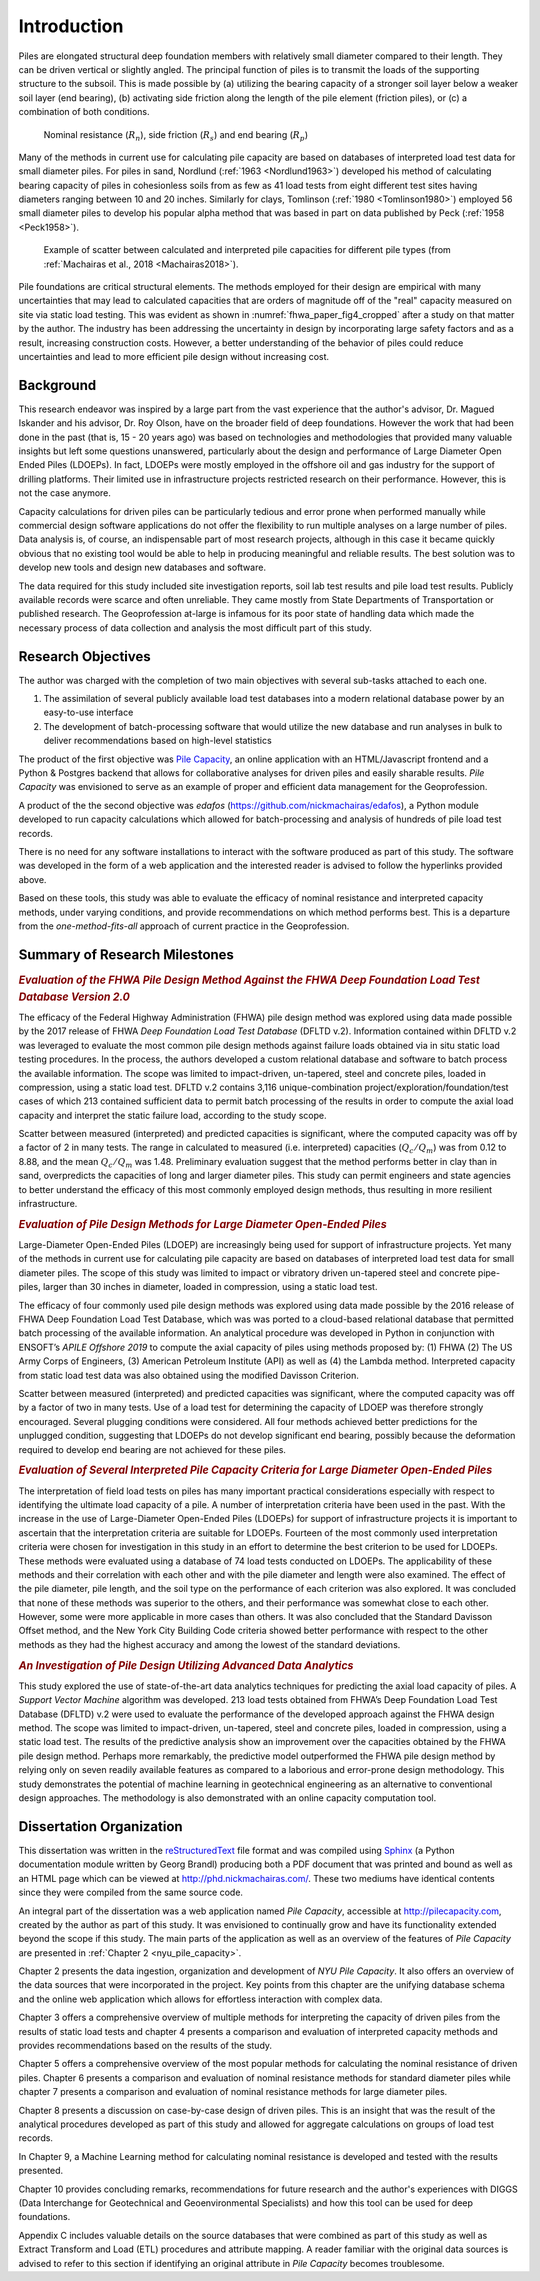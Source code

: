 
############
Introduction
############


Piles are elongated structural deep foundation members with relatively small diameter compared to their length. They can be driven vertical or slightly angled. The principal function of piles is to transmit the loads of the supporting structure to the subsoil. This is made possible by (a) utilizing the bearing capacity of a stronger soil layer below a weaker soil layer (end bearing), (b) activating side friction along the length of the pile element (friction piles), or (c) a combination of both conditions.


.. figure:: figures/intro_figure.png
   :width: 300 px
   :name: intro_figure

   Nominal resistance (:math:`R_n`), side friction (:math:`R_s`) and end bearing (:math:`R_p`)


Many of the methods in current use for calculating pile capacity are based on databases of interpreted load test data for small diameter piles. For piles in sand, Nordlund (:ref:`1963 <Nordlund1963>`) developed his method of calculating bearing capacity of piles in cohesionless soils from as few as 41 load tests from eight different test sites having diameters ranging between 10 and 20 inches. Similarly for clays, Tomlinson (:ref:`1980 <Tomlinson1980>`) employed 56 small diameter piles to develop his popular alpha method that was based in part on data published by Peck (:ref:`1958 <Peck1958>`).


.. figure:: figures/fhwa_paper_fig4_cropped.png
   :width: 300 px
   :name: fhwa_paper_fig4_cropped

   Example of scatter between calculated and interpreted pile capacities for different pile types (from :ref:`Machairas et al., 2018 <Machairas2018>`).


Pile foundations are critical structural elements. The methods employed for their design are empirical with many uncertainties that may lead to calculated capacities that are orders of magnitude off of the "real" capacity measured on site via static load testing. This was evident as shown in :numref:`fhwa_paper_fig4_cropped` after a study on that matter by the author. The industry has been addressing the uncertainty in design by incorporating large safety factors and as a result, increasing construction costs. However, a better understanding of the behavior of piles could reduce uncertainties and lead to more efficient pile design without increasing cost.


**********
Background
**********

This research endeavor was inspired by a large part from the vast experience that the author's advisor, Dr. Magued Iskander and his advisor, Dr. Roy Olson, have on the broader field of deep foundations. However the work that had been done in the past (that is, 15 - 20 years ago) was based on technologies and methodologies that provided many valuable insights but left some questions unanswered, particularly about the design and performance of Large Diameter Open Ended Piles (LDOEPs). In fact, LDOEPs were mostly employed in the offshore oil and gas industry for the support of drilling platforms. Their limited use in infrastructure projects restricted research on their performance. However, this is not the case anymore.

Capacity calculations for driven piles can be particularly tedious and error prone when performed manually while commercial design software applications do not offer the flexibility to run multiple analyses on a large number of piles. Data analysis is, of course, an indispensable part of most research projects, although in this case it became quickly obvious that no existing tool would be able to help in producing meaningful and reliable results. The best solution was to develop new tools and design new databases and software.

The data required for this study included site investigation reports, soil lab test results and pile load test results. Publicly available records were scarce and often unreliable. They came mostly from State Departments of Transportation or published research. The Geoprofession at-large is infamous for its poor state of handling data which made the necessary process of data collection and analysis the most difficult part of this study.



*******************
Research Objectives
*******************

The author was charged with the completion of two main objectives with several sub-tasks attached to each one.

1. The assimilation of several publicly available load test databases into a modern relational database power by an easy-to-use interface
2. The development of batch-processing software that would utilize the new database and run analyses in bulk to deliver recommendations based on high-level statistics

The product of the first objective was `Pile Capacity <http://pilecapacity.com>`_, an online application with an HTML/Javascript frontend and a Python & Postgres backend that allows for collaborative analyses for driven piles and easily sharable results. *Pile Capacity* was envisioned to serve as an example of proper and efficient data management for the Geoprofession.

A product of the the second objective was *edafos* (`<https://github.com/nickmachairas/edafos>`_), a Python module developed to run capacity calculations which allowed for batch-processing and analysis of hundreds of pile load test records.

There is no need for any software installations to interact with the software produced as part of this study. The software was developed in the form of a web application and the interested reader is advised to follow the hyperlinks provided above.

Based on these tools, this study was able to evaluate the efficacy of nominal resistance and interpreted capacity methods, under varying conditions, and provide recommendations on which method performs best. This is a departure from the *one-method-fits-all* approach of current practice in the Geoprofession.


******************************
Summary of Research Milestones
******************************

.. rubric:: *Evaluation of the FHWA Pile Design Method Against the FHWA Deep Foundation Load Test Database Version 2.0*

The efficacy of the Federal Highway Administration (FHWA) pile design method was explored using data made possible by the 2017 release of FHWA *Deep Foundation Load Test Database* (DFLTD v.2). Information contained within DFLTD v.2 was leveraged to evaluate the most common pile design methods against failure loads obtained via in situ static load testing procedures. In the process, the authors developed a custom relational database and software to batch process the available information. The scope was limited to impact-driven, un-tapered, steel and concrete piles, loaded in compression, using a static load test. DFLTD v.2 contains 3,116 unique-combination project/exploration/foundation/test cases of which 213 contained sufficient data to permit batch processing of the results in order to compute the axial load capacity and interpret the static failure load, according to the study scope.

Scatter between measured (interpreted) and predicted capacities is significant, where the computed capacity was off by a factor of 2 in many tests. The range in calculated to measured  (i.e. interpreted) capacities (:math:`Q_c/Q_m`) was from 0.12 to 8.88, and the mean :math:`Q_c/Q_m` was 1.48. Preliminary evaluation suggest that the method performs better in clay than in sand, overpredicts the capacities of long and larger diameter piles. This study can permit engineers and state agencies to better understand the efficacy of this most commonly employed design methods, thus resulting in more resilient infrastructure.


.. rubric:: *Evaluation of Pile Design Methods for Large Diameter Open-Ended Piles*

Large-Diameter Open-Ended Piles (LDOEP) are increasingly being used for support of infrastructure projects. Yet many of the methods in current use for calculating pile capacity are based on databases of interpreted load test data for small diameter piles. The scope of this study was limited to impact or vibratory driven un-tapered steel and concrete pipe-piles, larger than 30 inches in diameter, loaded in compression, using a static load test.

The efficacy of four commonly used pile design methods was explored using data made possible by the 2016 release of FHWA Deep Foundation Load Test Database, which was was ported to a cloud-based relational database that permitted batch processing of the available information. An analytical procedure was developed in Python in conjunction with ENSOFT’s *APILE Offshore 2019* to compute the axial capacity of piles using methods proposed by: (1) FHWA (2) The US Army Corps of Engineers, (3) American Petroleum Institute (API) as well as (4) the Lambda method. Interpreted capacity from static load test data was also obtained using the modified Davisson Criterion.

Scatter between measured (interpreted) and predicted capacities was significant, where the computed capacity was off by a factor of two in many tests. Use of a load test for determining the capacity of LDOEP was therefore strongly encouraged. Several plugging conditions were considered. All four methods achieved better predictions for the unplugged condition, suggesting that LDOEPs do not develop significant end bearing, possibly because the deformation required to develop end bearing are not achieved for these piles.


.. rubric:: *Evaluation of Several Interpreted Pile Capacity Criteria for Large Diameter Open-Ended Piles*

The interpretation of field load tests on piles has many important practical
considerations especially with respect to identifying the ultimate load capacity of a pile. A number of interpretation criteria have been used in the past. With the increase in the use of Large-Diameter Open-Ended Piles (LDOEPs) for support of infrastructure projects it is important to ascertain that the interpretation criteria are suitable for LDOEPs. Fourteen of the most commonly used interpretation criteria were chosen for investigation in this study in an effort to determine the best criterion to be used for LDOEPs. These methods were evaluated using a database of 74 load tests conducted on LDOEPs. The applicability of these methods and their correlation with each other and with the pile diameter and length were also examined. The effect of the pile diameter, pile length, and the soil type on the performance of each criterion was also explored. It was concluded that none of these methods was superior to the others, and their performance was somewhat close to each other. However, some were more applicable in more cases than others. It was also concluded that the Standard Davisson Offset method, and the New York City Building Code criteria showed better performance with respect to the other methods as they had the highest accuracy and among the lowest of the standard deviations.


.. rubric:: *An Investigation of Pile Design Utilizing Advanced Data Analytics*

This study explored the use of state-of-the-art data analytics techniques for predicting the axial load capacity of piles. A *Support Vector Machine* algorithm was developed. 213 load tests obtained from FHWA’s Deep Foundation Load Test Database (DFLTD) v.2 were used to evaluate the performance of the developed approach against the FHWA design method. The scope was limited to impact­-driven, un-­tapered, steel and concrete piles, loaded in compression, using a static load test. The results of the predictive analysis show an improvement over the capacities obtained by the FHWA pile design method. Perhaps more remarkably, the predictive model outperformed the FHWA pile design method by relying only on seven readily available features as compared to a laborious and error-prone design methodology. This study demonstrates the potential of machine learning in geotechnical engineering as an alternative to conventional design approaches. The methodology is also demonstrated with an online capacity computation tool.


*************************
Dissertation Organization
*************************

This dissertation was written in the `reStructuredText <https://en.wikipedia.org/wiki/ReStructuredText>`_ file format and was compiled using `Sphinx <http://www.sphinx-doc.org/>`_ (a Python documentation module written by Georg Brandl) producing both a PDF document that was printed and bound as well as an HTML page which can be viewed at `<http://phd.nickmachairas.com/>`_. These two mediums have identical contents since they were compiled from the same source code.

An integral part of the dissertation was a web application named *Pile Capacity*, accessible at `<http://pilecapacity.com>`_, created by the author as part of this study. It was envisioned to continually grow and have its functionality extended beyond the scope if this study. The main parts of the application as well as an overview of the features of *Pile Capacity* are presented in :ref:`Chapter 2 <nyu_pile_capacity>`.

Chapter 2 presents the data ingestion, organization and development of *NYU Pile Capacity*. It also offers an overview of the data sources that were incorporated in the project. Key points from this chapter are the unifying database schema and the online web application which allows for effortless interaction with complex data.

Chapter 3 offers a comprehensive overview of multiple methods for interpreting the capacity of driven piles from the results of static load tests and chapter 4 presents a comparison and evaluation of interpreted capacity methods and provides recommendations based on the results of the study.

Chapter 5 offers a comprehensive overview of the most popular methods for calculating the nominal resistance of driven piles. Chapter 6 presents a comparison and evaluation of nominal resistance methods for standard diameter piles while chapter 7 presents a comparison and evaluation of nominal resistance methods for large diameter piles.

Chapter 8 presents a discussion on case-by-case design of driven piles. This is an insight that was the result of the analytical procedures developed as part of this study and allowed for aggregate calculations on groups of load test records.

In Chapter 9, a Machine Learning method for calculating nominal resistance is developed and tested with the results presented.

Chapter 10 provides concluding remarks, recommendations for future research and the author's experiences with DIGGS (Data Interchange for Geotechnical and Geoenvironmental Specialists) and how this tool can be used for deep foundations.

Appendix C includes valuable details on the source databases that were combined as part of this study as well as Extract Transform and Load (ETL) procedures and attribute mapping. A reader familiar with the original data sources is advised to refer to this section if identifying an original attribute in *Pile Capacity* becomes troublesome.

